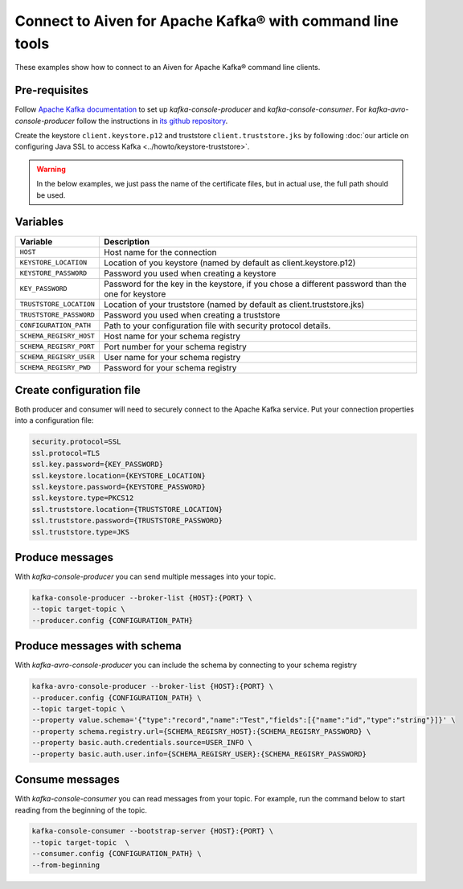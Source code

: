 Connect to Aiven for Apache Kafka® with command line tools
==========================================================

These examples show how to connect to an Aiven for Apache Kafka® command line clients.

Pre-requisites
--------------

Follow `Apache Kafka documentation <https://kafka.apache.org/downloads>`_ to set up `kafka-console-producer` and `kafka-console-consumer`. For `kafka-avro-console-producer` follow the instructions in `its github repository <https://github.com/confluentinc/schema-registry>`_.

Create the keystore ``client.keystore.p12`` and truststore ``client.truststore.jks`` by following  :doc:`our article on configuring Java SSL to access Kafka <../howto/keystore-truststore>`.

.. Warning::

  In the below examples, we just pass the name of the certificate files, but in actual use, the full path should be used.

Variables
---------

========================     =======================================================================================================
Variable                     Description
========================     =======================================================================================================
``HOST``                     Host name for the connection
``KEYSTORE_LOCATION``        Location of you keystore (named by default as client.keystore.p12)
``KEYSTORE_PASSWORD``        Password you used when creating a keystore
``KEY_PASSWORD``             Password for the key in the keystore, if you chose a different password than the one for keystore
``TRUSTSTORE_LOCATION``      Location of your truststore (named by default as client.truststore.jks)
``TRUSTSTORE_PASSWORD``      Password you used when creating a truststore
``CONFIGURATION_PATH``       Path to your configuration file with security protocol details.
``SCHEMA_REGISRY_HOST``      Host name for your schema registry
``SCHEMA_REGISRY_PORT``      Port number for your schema registry
``SCHEMA_REGISRY_USER``      User name for your schema registry
``SCHEMA_REGISRY_PWD``       Password for your schema registry
========================     =======================================================================================================

Create configuration file
-------------------------

Both producer and consumer will need to securely connect to the Apache Kafka service. Put your connection properties into a configuration file:

.. code::

   security.protocol=SSL
   ssl.protocol=TLS
   ssl.key.password={KEY_PASSWORD}
   ssl.keystore.location={KEYSTORE_LOCATION}
   ssl.keystore.password={KEYSTORE_PASSWORD}
   ssl.keystore.type=PKCS12
   ssl.truststore.location={TRUSTSTORE_LOCATION}
   ssl.truststore.password={TRUSTSTORE_PASSWORD}
   ssl.truststore.type=JKS


Produce messages
-----------------

With `kafka-console-producer` you can send multiple messages into your topic.

.. code::

    kafka-console-producer --broker-list {HOST}:{PORT} \
    --topic target-topic \
    --producer.config {CONFIGURATION_PATH}

Produce messages with schema
----------------------------

With `kafka-avro-console-producer` you can include the schema by connecting to your schema registry

.. code::

    kafka-avro-console-producer --broker-list {HOST}:{PORT} \
    --producer.config {CONFIGURATION_PATH} \
    --topic target-topic \
    --property value.schema='{"type":"record","name":"Test","fields":[{"name":"id","type":"string"}]}' \
    --property schema.registry.url={SCHEMA_REGISRY_HOST}:{SCHEMA_REGISRY_PASSWORD} \
    --property basic.auth.credentials.source=USER_INFO \
    --property basic.auth.user.info={SCHEMA_REGISRY_USER}:{SCHEMA_REGISRY_PASSWORD}

Consume messages
-----------------

With `kafka-console-consumer` you can read messages from your topic. For example, run the command below to start reading from the beginning of the topic.

.. code::

    kafka-console-consumer --bootstrap-server {HOST}:{PORT} \
    --topic target-topic  \
    --consumer.config {CONFIGURATION_PATH} \
    --from-beginning